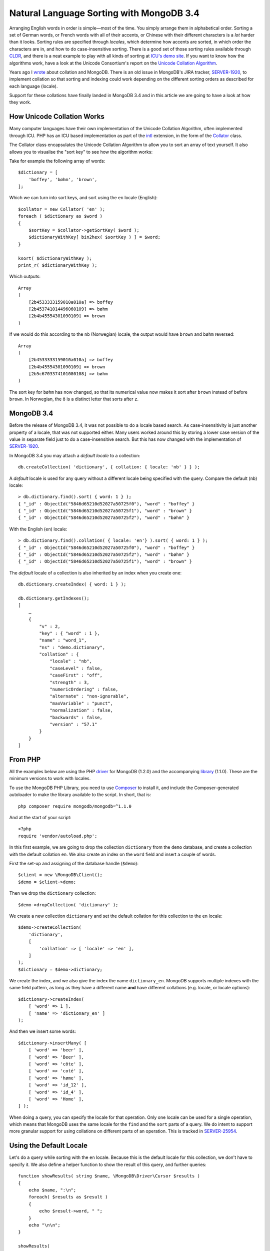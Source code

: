 Natural Language Sorting with MongoDB 3.4
=========================================

.. articleMetaData::
   :Where: London, UK
   :Date: 2016-12-16 11:51 Europe/London
   :Tags: blog, php, mongodb
   :Short: mdbcoll34

Arranging English words in order is simple—most of the time. You simply
arrange them in alphabetical order. Sorting a set of German words, or French
words with all of their accents, or Chinese with their different characters is
a *lot* harder than it looks. Sorting rules are specified through
*locales*, which determine how accents are sorted, in which order the
characters are in, and how to do case-insensitive sorting. There is a good set
of those sorting rules available through CLDR_, and there is a neat example to
play with all kinds of sorting at `ICU's demo site`_. If you want to know how
the algorithms work, have a look at the Unicode Consortium's report on the
`Unicode Collation Algorithm`_.

.. _`ICU's demo site`: http://demo.icu-project.org/icu-bin/locexp?_=en_UK&d_=en&x=col
.. _CLDR: http://cldr.unicode.org/index/cldr-spec/collation-guidelines
.. _`Unicode Collation Algorithm`: http://www.unicode.org/reports/tr10/

Years ago I wrote_ about collation and MongoDB. There is an old issue in
MongoDB's JIRA tracker, `SERVER-1920`_, to implement collation so that sorting
and indexing could work depending on the different sorting orders as described
for each language (locale).

Support for these collations have finally landed in MongoDB 3.4 and in this
article we are going to have a look at how they work.

.. _wrote: /mongodb-collation.html
.. _`SERVER-1920`: https://jira.mongodb.org/browse/SERVER-1920

How Unicode Collation Works
---------------------------

Many computer languages have their own implementation of the Unicode Collation
Algorithm, often implemented through ICU. PHP has an ICU based implementation
as part of the intl_ extension, in the form of the Collator_ class.

.. _intl: http://php.net/manual/en/book.intl.php
.. _Collator: http://php.net/manual/en/class.collator.php

The Collator class encapsulates the Unicode Collation Algorithm to allow you
to sort an array of text yourself. It also allows you to visualise the
"sort key" to see how the algorithm works:

Take for example the following array of words::

    $dictionary = [
        'boffey', 'bøhm', 'brown',
    ];

Which we can turn into sort keys, and sort using the ``en`` locale (English)::

    $collator = new Collator( 'en' );
    foreach ( $dictionary as $word )
    {
        $sortKey = $collator->getSortKey( $word );
        $dictionaryWithKey[ bin2hex( $sortKey ) ] = $word;
    }

    ksort( $dictionaryWithKey );
    print_r( $dictionaryWithKey );

Which outputs::

    Array
    (
        [2b4533333159010a010a] => boffey
        [2b453741014496060109] => bøhm
        [2b4b45554301090109] => brown
    )

If we would do this according to the ``nb`` (Norwegian) locale, the output
would have ``brown`` and ``bøhm`` reversed::

    Array
    (
        [2b4533333159010a010a] => boffey
        [2b4b45554301090109] => brown
        [2b5c6703374101080108] => bøhm
    )

The sort key for ``bøhm`` has now changed, so that its numerical value now
makes it sort after ``brown`` instead of before ``brown``. In Norwegian, the
``ö`` is a distinct letter that sorts after ``z``.

MongoDB 3.4
-----------

Before the release of MongoDB 3.4, it was not possible to do a locale based
search. As case-insensitivity is just another property of a locale, that was
not supported either. Many users worked around this by storing a lower case
version of the value in separate field just to do a case-insensitive search.
But this has now changed with the implementation of `SERVER-1920`_.

In MongoDB 3.4 you may attach a *default locale* to a collection::

    db.createCollection( 'dictionary', { collation: { locale: 'nb' } } );

A *default* locale is used for any query without a different locale being
specified with the query. Compare the default (``nb``) locale::

    > db.dictionary.find().sort( { word: 1 } );
    { "_id" : ObjectId("5846d65210d52027a50725f0"), "word" : "boffey" }
    { "_id" : ObjectId("5846d65210d52027a50725f1"), "word" : "brown" }
    { "_id" : ObjectId("5846d65210d52027a50725f2"), "word" : "bøhm" }

With the English (``en``) locale::

    > db.dictionary.find().collation( { locale: 'en'} ).sort( { word: 1 } );
    { "_id" : ObjectId("5846d65210d52027a50725f0"), "word" : "boffey" }
    { "_id" : ObjectId("5846d65210d52027a50725f2"), "word" : "bøhm" }
    { "_id" : ObjectId("5846d65210d52027a50725f1"), "word" : "brown" }

The *default* locale of a collection is also inherited by an index when you
create one::

    db.dictionary.createIndex( { word: 1 } );

    db.dictionary.getIndexes();
    [
        …
        {
            "v" : 2,
            "key" : { "word" : 1 },
            "name" : "word_1",
            "ns" : "demo.dictionary",
            "collation" : {
                "locale" : "nb",
                "caseLevel" : false,
                "caseFirst" : "off",
                "strength" : 3,
                "numericOrdering" : false,
                "alternate" : "non-ignorable",
                "maxVariable" : "punct",
                "normalization" : false,
                "backwards" : false,
                "version" : "57.1"
            }
        }
    ]


From PHP
--------

All the examples below are using the PHP driver_ for MongoDB (1.2.0) and
the accompanying library_ (1.1.0). These are the minimum versions to work with
locales.

.. _driver: https://pecl.php.net/mongodb
.. _library: https://packagist.org/packages/mongodb/mongodb

To use the MongoDB PHP Library, you need to use Composer_ to install it, and
include the Composer-generated autoloader to make the library available
to the script. In short, that is::

    php composer require mongodb/mongodb=^1.1.0

And at the start of your script::

    <?php
    require 'vendor/autoload.php';

.. _Composer: https://getcomposer.org/

In this first example, we are going to drop the collection ``dictionary`` from
the ``demo`` database, and create a collection with the default collation
``en``. We also create an index on the ``word`` field and insert a couple of
words.

First the set-up and assigning of the database handle (``$demo``)::

    $client = new \MongoDB\Client();
    $demo = $client->demo;

Then we drop the ``dictionary`` collection::

    $demo->dropCollection( 'dictionary' );

We create a new collection ``dictionary`` and set the default collation for this
collection to the ``en`` locale::

    $demo->createCollection(
        'dictionary',
        [
            'collation' => [ 'locale' => 'en' ],
        ]
    );
    $dictionary = $demo->dictionary;

We create the index, and we also give the index the name ``dictionary_en``.
MongoDB supports multiple indexes with the same field pattern, as long as they
have a different name **and** have different collations (e.g. locale, or
locale options)::

    $dictionary->createIndex( 
        [ 'word' => 1 ],
        [ 'name' => 'dictionary_en' ]
    );  

And then we insert some words::

    $dictionary->insertMany( [
        [ 'word' => 'beer' ],
        [ 'word' => 'Beer' ],
        [ 'word' => 'côte' ],
        [ 'word' => 'coté' ],
        [ 'word' => 'høme' ],
        [ 'word' => 'id_12' ],
        [ 'word' => 'id_4' ],
        [ 'word' => 'Home' ],
    ] );

When doing a query, you can specify the locale for that operation. Only one
locale can be used for a single operation, which means that MongoDB uses
the same locale for the ``find`` and the ``sort`` parts of a query.
We do intent to support more granular support for using collations on
different parts of an operation. This is tracked in `SERVER-25954`_.

.. _`SERVER-25954`: https://jira.mongodb.org/browse/SERVER-25954

Using the Default Locale
------------------------

Let's do a query while sorting with the ``en`` locale. Because this is the
default locale for this collection, we don't have to specify it. We also
define a helper function to show the result of this query, and further
queries::

    function showResults( string $name, \MongoDB\Driver\Cursor $results )
    {
        echo $name, ":\n";
        foreach( $results as $result )
        {
            echo $result->word, " ";
        }
        echo "\n\n";
    }

    showResults( 
        "Sort with default locale",
        $dictionary->find( [], [ 'sort' => [ 'word' => 1 ] ] )
    );  

This outputs::

    Sort with default locale:
    beer Beer coté côte Home høme id_12 id_4 


Only the Base Character
-----------------------

There are many variants of locales. The *strength* option defines the number of
levels that are used to perform a comparison of characters. At *strength=1*,
only base characters are compared. This means that with the ``en`` locale:
``beer == Beer``, ``coté == côte``, and ``Home == høme``.

You can specify the strength while doing each query. First we use the ``en``
locale and strength ``1``. This is equivalent to a case insensitive match::

    showResults(
        "Match on base character only",
        $dictionary->find( 
            [ 'word' => 'beer' ],
            [ 'collation' => [ 'locale' => 'en', 'strength' => 1 ] ]
        )
    );

Which outputs::

    Match on base character only:
    beer Beer

Strength 1 also ignores accents on characters, such as in::

    showResults(
        "Match on base character only, ignoring accents",
        $dictionary->find(
            [ 'word' => 'home' ],
            [ 'collation' => [ 'locale' => 'en', 'strength' => 1 ] ]
        )
    );

Which outputs::

    Match on base character only, ignoring accents:
    høme Home 

As *strength*, or any of the other options we will see later, changes the
sort key for a string, it is important that you realise that because of this,
an index in MongoDB will only be used **if it is created with the exact same
locale options as the query**.

Because we only have an index on ``word`` with the default ``en`` locale, all
other examples do **not** make use of an index while matching or sorting.
If you want to make an indexed lookup for the ``en``/``strength=1`` example,
you need to create an index with::

    $dictionary->createIndex( 
        [ 'word' => 1 ],
        [
            'name' => 'word_en_strength1',
            'collation' => [
                'locale' => 'en',
                'strength' => 1
            ],
        ]
    );  

Different Locales, Different Letters
------------------------------------

Not every language considers an accented character a variant of the original
base character. If we run the last example with the Norwegian Bokmål (``nb``)
locale we get a different result::

    showResults(
        "Match on base character only (nb locale)",
        $dictionary->find(
            [ 'word' => 'home' ],
            [ 'collation' => [ 'locale' => 'nb', 'strength' => 1 ] ]
        )
    );

Which outputs::

    Match on base character only (nb locale), ignoring accents:
    Home 

In Norwegian, the ``ø`` sorts as a distinct letter after ``z``, where the
alphabet ends with: ``y`` ``z`` ``æ`` ``ø`` ``å``.

Sorting Accents
---------------

*Strength 2* takes into account accents on letters while matching and
sorting. If we run the match on ``home`` in the English locale with strength
2, we get::

    showResults(
        "Match on base character with accents",
        $dictionary->find(
            [ 'word' => 'home' ],
            [ 'collation' => [ 'locale' => 'en', 'strength' => 2 ] ]
        )
    );

Which outputs::

    Match on base character with accents:
    Home 

The word ``høme`` is no longer included. However, the case of characters is
still not considered::

    showResults(
        "Match on base character with accents (and not case sensitive)",
        $dictionary->find(
            [ 'word' => 'beer' ],
            [ 'collation' => [ 'locale' => 'en', 'strength' => 2 ] ]
        )
    );

Which outputs::

    Match on base character with accents (and not case sensitive):
    beer Beer 

Again, more fun can be had while sorting with accents, because languages
do things differently. If we take the words ``cøte`` and ``coté``, we see a
difference in sorting between the ``fr`` (French) and ``fr_CA`` (Canadian
French) locales::

    showResults(
        "Sorting accents in French (France)",
        $dictionary->find(
            [ 'word' => new \MongoDB\BSON\Regex( '^c' ) ],
            [ 
                'collation' => [ 'locale' => 'fr', 'strength' => 2 ],
                'sort' => [ 'word' => 1 ],
            ]
        )
    );

    showResults(
        "Sorting accents in Canadian French",
        $dictionary->find(
            [ 'word' => new \MongoDB\BSON\Regex( '^c' ) ],
            [
                'collation' => [ 'locale' => 'fr_CA', 'strength' => 2 ],
                'sort' => [ 'word' => 1 ],
            ]
        )
    );

Which outputs::

    Sorting accents in French (France):
    coté côte 

    Sorting accents in Canadian French:
    côte coté 

In Canadian French, the accents sort from back to front. This is called
`Backward Secondary Sorting`_ sorting, and is an option you can set on any
locale-based query. Some language locales have different `default values`_ for
options. To make the French Canadian sort the "wrong" way, we can specify the
additional ``backwards`` option::

    showResults(
        "Sorting accents in Canadian French, the 'wrong' way",
        $dictionary->find(
            [ 'word' => new \MongoDB\BSON\Regex( '^c' ) ],
            [
                'collation' => [ 'locale' => 'fr_CA', 'strength' => 2, 'backwards' => false ],
                'sort' => [ 'word' => 1 ],
            ]
        )
    );

Which outputs::

    Sorting accents in Canadian French, the 'wrong' way:
    coté côte

.. _`Backward Secondary Sorting`: http://userguide.icu-project.org/collation/concepts#TOC-Backward-Secondary-Sorting
.. _`default values`: https://docs.mongodb.com/manual/reference/collation-locales-defaults/#collation-default-parameters

Interesting Locales
-------------------

There are a few other interesting sorting and matching methods in different
locales.

- In Germany's phone book collation, the ``ö`` in ``böhm`` sorts like an
  ``oe``.
- In Russian, the Cyrillic letters sort before Latin letters.
- In Sweden's "standard" collation, the ``v`` and ``w`` are considered
  equivalent letters.

As an example::

    $demo->dropCollection( 'dictionary' );

    $dictionary->insertMany( [
        [ 'word' => 'swag' ],
        [ 'word' => 'Boden' ],
        [ 'word' => 'böse' ],
        [ 'word' => 'Bogen' ],
        [ 'word' => 'sverre' ],
        [ 'word' => 'Валенти́на' ],
        [ 'word' => 'Ю́рий' ],
    ] );

    $locales = [
        'de',
        'de@collation=phonebook',
        'ru',
        'sv@collation=standard',
    ];

    foreach( $locales as $locale )
    {
        showResults(
            "Sorting with the '$locale' locale",
            $dictionary->find(
                [],
                [
                    'collation' => [ 'locale' => $locale, 'strength' => 2 ],
                    'sort' => [ 'word' => 1 ]
                ]
            )
        );
    }

Which outputs::

    Sorting with the 'de' locale:
    Boden Bogen böse sverre swag Валенти́на Ю́рий 

    Sorting with the 'de@collation=phonebook' locale:
    Boden böse Bogen sverre swag Валенти́на Ю́рий 

    Sorting with the 'ru' locale:
    Валенти́на Ю́рий Boden Bogen böse sverre swag 

    Sorting with the 'sv@collation=standard' locale:
    Boden Bogen böse swag sverre Валенти́на Ю́рий 

Please also note that I had to set ``strength`` to ``2`` here, as Germans
like capitalizing their nouns as well as names!

Other Options
-------------

The default strength is 3, which besides base character and accents, also
takes the case into account. A search for ``beer`` will no longer find
``Beer`` (☹).

But there are a few other things you can configure with locales. If you paid
attention, you saw that my word list includes ``id_4`` and ``id_12``. If you
sort this in the normal default order, you will see the following::

    showResults(
        "Sorting with numbers in strings",
        $dictionary->find(
            [ 'word' => new \MongoDB\BSON\Regex( '^id_' ) ],
            [ 'sort' => [ 'word' => 1 ] ]
        )
    );

Which outputs::

    Sorting with numbers in strings:
    id_12 id_4 

In order to fix that, you can set the ``numericOrdering`` option on the
locale, as this done here::

    showResults(
        "Sorting with numbers in strings, properly",
        $dictionary->find(
            [ 'word' => new \MongoDB\BSON\Regex( '^id_' ) ],
            [
                'collation' => [ 'locale' => 'en', 'numericOrdering' => true ],
                'sort' => [ 'word' => 1 ],
            ]
        )
    );

Which then outputs::

    Sorting with numbers in strings, properly:
    id_4 id_12 

Other options are also available, and are documented in the Collation_ section of
the MongoDB manual.

.. _Collation: https://docs.mongodb.com/manual/reference/collation/#collation-document

Conclusion
----------

Languages and language sorting is complex. In the examples above I have only
shown collations with Western Latin and Cyrillic characters. Asian languages
make searching and sorting even more complicate. With Japanese and Chinese
characters, there are different ways of determining their sort order for
example. But getting sorting strings and matching search phrases right is very
important for the usability of applications. And because of that, the
implementation of `SERVER-1920`_ is a very welcome addition to MongoDB.
The implementation in MongoDB supports every locale and variant that ICU
supports. A list of these locales with their identifier can be found in
the documentation_.

Further work on collation support is also expected. To track issues and vote
for them, please refer to list on JIRA_.

.. _documentation: https://docs.mongodb.com/manual/reference/collation-locales-defaults/#supported-languages-and-locales
.. _JIRA: https://jira.mongodb.org/issues/?jql=project%20%3D%20SERVER%20AND%20text%20~%20%22collation%22%20and%20status%20%3D%20Open
